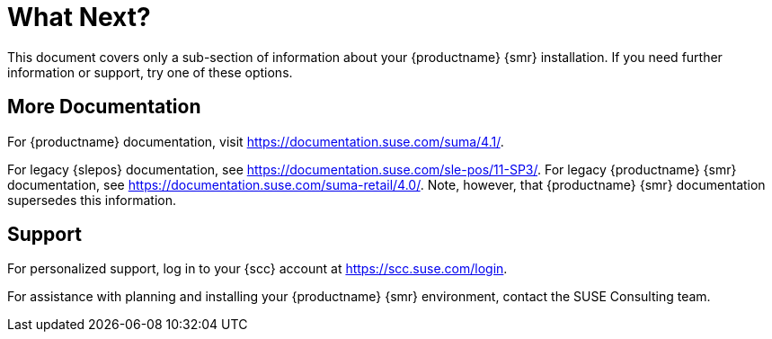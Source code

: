 [[retail-next]]
= What Next?

This document covers only a sub-section of information about your {productname} {smr} installation. If you need further information or support, try one of these options.



[[retail.sect.next.docs]]
== More Documentation

For {productname} documentation, visit https://documentation.suse.com/suma/4.1/.

For legacy {slepos} documentation, see https://documentation.suse.com/sle-pos/11-SP3/. For legacy {productname} {smr} documentation, see https://documentation.suse.com/suma-retail/4.0/. Note, however, that {productname} {smr} documentation supersedes this information.



[[retail.sect.next.support]]
== Support

For personalized support, log in to your {scc} account at https://scc.suse.com/login.

For assistance with planning and installing your {productname} {smr} environment, contact the SUSE Consulting team.
